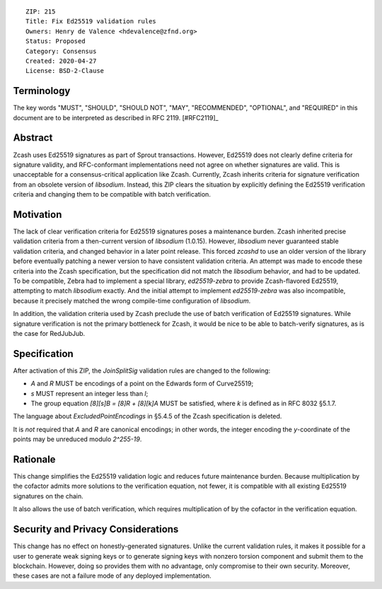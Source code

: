 ::

  ZIP: 215
  Title: Fix Ed25519 validation rules
  Owners: Henry de Valence <hdevalence@zfnd.org>
  Status: Proposed
  Category: Consensus
  Created: 2020-04-27
  License: BSD-2-Clause


Terminology
===========

The key words "MUST", "SHOULD", "SHOULD NOT", "MAY", "RECOMMENDED",
"OPTIONAL", and "REQUIRED" in this document are to be interpreted as
described in RFC 2119. [#RFC2119]_

Abstract
========

Zcash uses Ed25519 signatures as part of Sprout transactions.  However, Ed25519
does not clearly define criteria for signature validity, and RFC-conformant
implementations need not agree on whether signatures are valid.  This is
unacceptable for a consensus-critical application like Zcash.  Currently, Zcash
inherits criteria for signature verification from an obsolete version of
`libsodium`.  Instead, this ZIP clears the situation by explicitly defining the
Ed25519 verification criteria and changing them to be compatible with batch
verification.

Motivation
==========

The lack of clear verification criteria for Ed25519 signatures poses a
maintenance burden.  Zcash inherited precise validation criteria from a
then-current version of `libsodium` (1.0.15).  However, `libsodium` never
guaranteed stable validation criteria, and changed behavior in a later point
release.  This forced `zcashd` to use an older version of the library before
eventually patching a newer version to have consistent validation criteria.  An
attempt was made to encode these criteria into the Zcash specification, but the
specification did not match the `libsodium` behavior, and had to be updated.
To be compatible, Zebra had to implement a special library, `ed25519-zebra` to
provide Zcash-flavored Ed25519, attempting to match `libsodium` exactly.  And
the initial attempt to implement `ed25519-zebra` was also incompatible, because
it precisely matched the wrong compile-time configuration of `libsodium`.

In addition, the validation criteria used by Zcash preclude the use of batch
verification of Ed25519 signatures.  While signature verification is not the
primary bottleneck for Zcash, it would be nice to be able to batch-verify
signatures, as is the case for RedJubJub.

Specification
=============

After activation of this ZIP, the `JoinSplitSig` validation rules are changed to the following:

- `A` and `R` MUST be encodings of a point on the Edwards form of Curve25519;
- `s` MUST represent an integer less than `l`;
- The group equation `[8][s]B = [8]R + [8][k]A` MUST be satisfied, where `k` is defined as in RFC 8032 §5.1.7.

The language about `ExcludedPointEncodings` in §5.4.5 of the Zcash
specification is deleted.

It is *not* required that `A` and `R` are canonical encodings; in other words,
the integer encoding the `y`-coordinate of the points may be unreduced modulo
`2^255-19`.

Rationale
=========

This change simplifies the Ed25519 validation logic and reduces future
maintenance burden.  Because multiplication by the cofactor admits more
solutions to the verification equation, not fewer, it is compatible with all
existing Ed25519 signatures on the chain.  

It also allows the use of batch verification, which requires multiplication of
by the cofactor in the verification equation.

Security and Privacy Considerations
===================================

This change has no effect on honestly-generated signatures.  Unlike the current
validation rules, it makes it possible for a user to generate weak signing keys
or to generate signing keys with nonzero torsion component and submit them to
the blockchain.  However, doing so provides them with no advantage, only
compromise to their own security.  Moreover, these cases are not a failure mode
of any deployed implementation.
